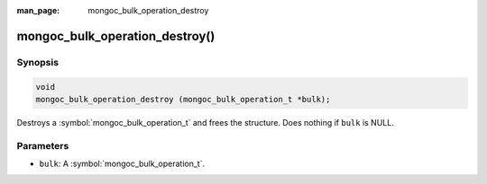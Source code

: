 :man_page: mongoc_bulk_operation_destroy

mongoc_bulk_operation_destroy()
===============================

Synopsis
--------

.. code-block:: c

  void
  mongoc_bulk_operation_destroy (mongoc_bulk_operation_t *bulk);

Destroys a :symbol:`mongoc_bulk_operation_t` and frees the structure. Does nothing if ``bulk`` is NULL.

Parameters
----------

* ``bulk``: A :symbol:`mongoc_bulk_operation_t`.

